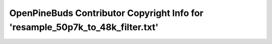 ===============================================================================
OpenPineBuds Contributor Copyright Info for 'resample_50p7k_to_48k_filter.txt'
===============================================================================

